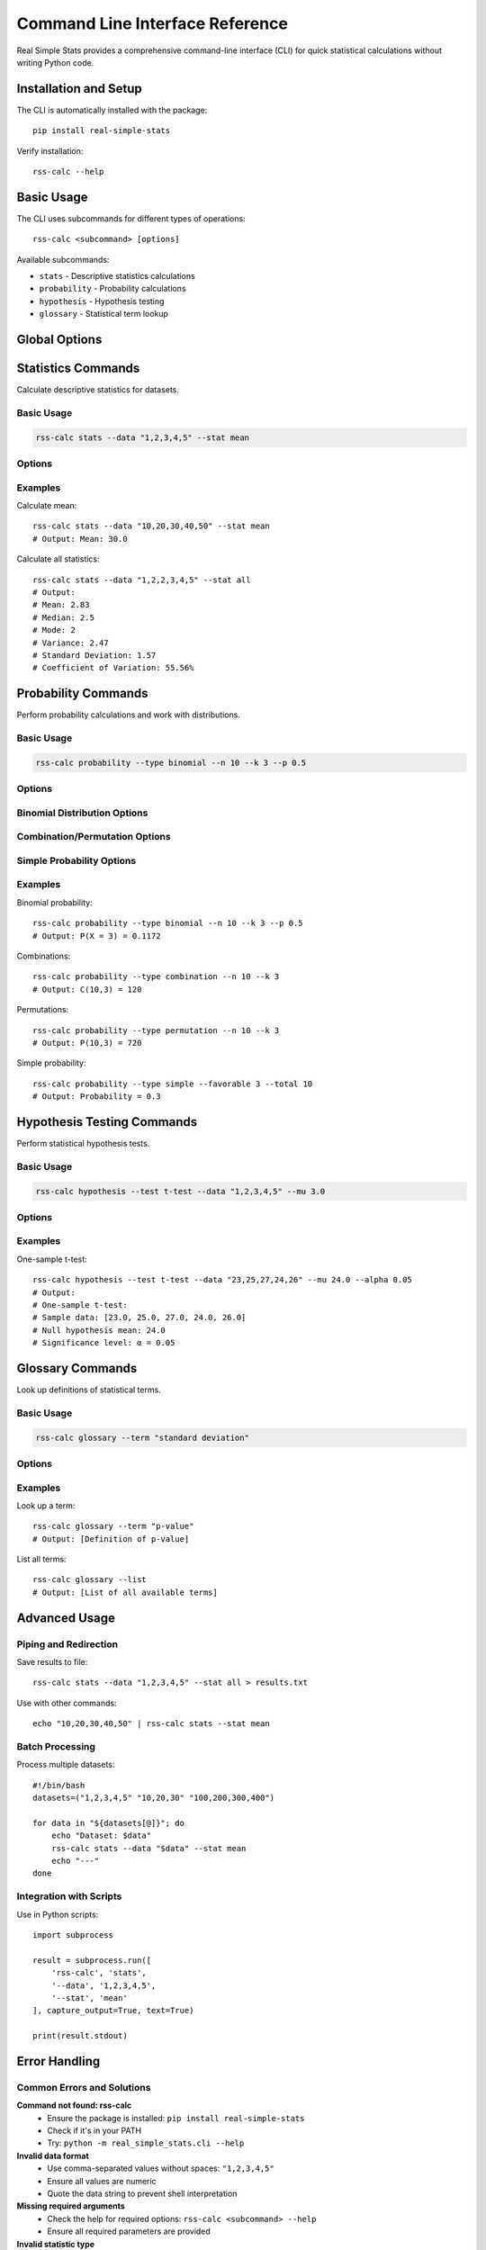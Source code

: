 Command Line Interface Reference
=================================

Real Simple Stats provides a comprehensive command-line interface (CLI) for quick statistical calculations without writing Python code.

Installation and Setup
----------------------

The CLI is automatically installed with the package::

    pip install real-simple-stats

Verify installation::

    rss-calc --help

Basic Usage
----------

The CLI uses subcommands for different types of operations::

    rss-calc <subcommand> [options]

Available subcommands:

* ``stats`` - Descriptive statistics calculations
* ``probability`` - Probability calculations
* ``hypothesis`` - Hypothesis testing
* ``glossary`` - Statistical term lookup

Global Options
-------------

.. option:: --help, -h

   Show help message and exit

.. option:: --version

   Show version information

Statistics Commands
------------------

Calculate descriptive statistics for datasets.

Basic Usage
~~~~~~~~~~

.. code-block:: bash

    rss-calc stats --data "1,2,3,4,5" --stat mean

Options
~~~~~~

.. option:: --data DATA

   Comma-separated list of numeric values (required)

.. option:: --stat STATISTIC

   Statistic to calculate. Options:

   * ``mean`` - Arithmetic mean
   * ``median`` - Middle value
   * ``mode`` - Most frequent value
   * ``variance`` - Population variance
   * ``std`` - Standard deviation
   * ``cv`` - Coefficient of variation
   * ``all`` - All available statistics

Examples
~~~~~~~

Calculate mean::

    rss-calc stats --data "10,20,30,40,50" --stat mean
    # Output: Mean: 30.0

Calculate all statistics::

    rss-calc stats --data "1,2,2,3,4,5" --stat all
    # Output:
    # Mean: 2.83
    # Median: 2.5
    # Mode: 2
    # Variance: 2.47
    # Standard Deviation: 1.57
    # Coefficient of Variation: 55.56%

Probability Commands
-------------------

Perform probability calculations and work with distributions.

Basic Usage
~~~~~~~~~~

.. code-block:: bash

    rss-calc probability --type binomial --n 10 --k 3 --p 0.5

Options
~~~~~~

.. option:: --type TYPE

   Type of probability calculation:

   * ``binomial`` - Binomial probability
   * ``combination`` - Combinations (n choose k)
   * ``permutation`` - Permutations
   * ``simple`` - Simple probability
   * ``normal`` - Normal distribution (planned)

Binomial Distribution Options
~~~~~~~~~~~~~~~~~~~~~~~~~~~~

.. option:: --n N

   Number of trials (required for binomial)

.. option:: --k K

   Number of successes (required for binomial)

.. option:: --p P

   Probability of success (required for binomial)

Combination/Permutation Options
~~~~~~~~~~~~~~~~~~~~~~~~~~~~~~

.. option:: --n N

   Total number of items

.. option:: --k K

   Number of items to choose/arrange

Simple Probability Options
~~~~~~~~~~~~~~~~~~~~~~~~~

.. option:: --favorable F

   Number of favorable outcomes

.. option:: --total T

   Total number of possible outcomes

Examples
~~~~~~~

Binomial probability::

    rss-calc probability --type binomial --n 10 --k 3 --p 0.5
    # Output: P(X = 3) = 0.1172

Combinations::

    rss-calc probability --type combination --n 10 --k 3
    # Output: C(10,3) = 120

Permutations::

    rss-calc probability --type permutation --n 10 --k 3
    # Output: P(10,3) = 720

Simple probability::

    rss-calc probability --type simple --favorable 3 --total 10
    # Output: Probability = 0.3

Hypothesis Testing Commands
--------------------------

Perform statistical hypothesis tests.

Basic Usage
~~~~~~~~~~

.. code-block:: bash

    rss-calc hypothesis --test t-test --data "1,2,3,4,5" --mu 3.0

Options
~~~~~~

.. option:: --test TEST

   Type of hypothesis test:

   * ``t-test`` - One-sample t-test

.. option:: --data DATA

   Comma-separated sample data (required)

.. option:: --mu MU

   Null hypothesis mean (required for t-test)

.. option:: --alpha ALPHA

   Significance level (default: 0.05)

Examples
~~~~~~~

One-sample t-test::

    rss-calc hypothesis --test t-test --data "23,25,27,24,26" --mu 24.0 --alpha 0.05
    # Output:
    # One-sample t-test:
    # Sample data: [23.0, 25.0, 27.0, 24.0, 26.0]
    # Null hypothesis mean: 24.0
    # Significance level: α = 0.05

Glossary Commands
----------------

Look up definitions of statistical terms.

Basic Usage
~~~~~~~~~~

.. code-block:: bash

    rss-calc glossary --term "standard deviation"

Options
~~~~~~

.. option:: --term TERM

   Statistical term to look up (required)

.. option:: --list

   List all available terms

Examples
~~~~~~~

Look up a term::

    rss-calc glossary --term "p-value"
    # Output: [Definition of p-value]

List all terms::

    rss-calc glossary --list
    # Output: [List of all available terms]

Advanced Usage
-------------

Piping and Redirection
~~~~~~~~~~~~~~~~~~~~~

Save results to file::

    rss-calc stats --data "1,2,3,4,5" --stat all > results.txt

Use with other commands::

    echo "10,20,30,40,50" | rss-calc stats --stat mean

Batch Processing
~~~~~~~~~~~~~~~

Process multiple datasets::

    #!/bin/bash
    datasets=("1,2,3,4,5" "10,20,30" "100,200,300,400")

    for data in "${datasets[@]}"; do
        echo "Dataset: $data"
        rss-calc stats --data "$data" --stat mean
        echo "---"
    done

Integration with Scripts
~~~~~~~~~~~~~~~~~~~~~~

Use in Python scripts::

    import subprocess

    result = subprocess.run([
        'rss-calc', 'stats',
        '--data', '1,2,3,4,5',
        '--stat', 'mean'
    ], capture_output=True, text=True)

    print(result.stdout)

Error Handling
-------------

Common Errors and Solutions
~~~~~~~~~~~~~~~~~~~~~~~~~

**Command not found: rss-calc**
    * Ensure the package is installed: ``pip install real-simple-stats``
    * Check if it's in your PATH
    * Try: ``python -m real_simple_stats.cli --help``

**Invalid data format**
    * Use comma-separated values without spaces: ``"1,2,3,4,5"``
    * Ensure all values are numeric
    * Quote the data string to prevent shell interpretation

**Missing required arguments**
    * Check the help for required options: ``rss-calc <subcommand> --help``
    * Ensure all required parameters are provided

**Invalid statistic type**
    * Use ``--stat all`` to see available options
    * Check spelling of statistic names

Tips and Best Practices
-----------------------

1. **Quote your data**: Always quote comma-separated data to prevent shell issues
2. **Use meaningful filenames**: When redirecting output, use descriptive names
3. **Check help first**: Use ``--help`` with any command to see available options
4. **Validate your data**: Ensure your input data makes sense for the calculation
5. **Use appropriate precision**: Consider rounding results for readability

Output Formats
-------------

The CLI provides human-readable output by default. Future versions may include:

* JSON output for programmatic use
* CSV format for spreadsheet import
* Formatted tables for complex results

Getting More Help
----------------

* Use ``--help`` with any command for detailed usage
* Check the main documentation for Python API details
* Report CLI bugs on `GitHub Issues <https://github.com/kylejones200/real_simple_stats/issues>`_
* Request new CLI features through GitHub

The CLI is designed to be intuitive and powerful. Start with simple commands and gradually explore more advanced features!
